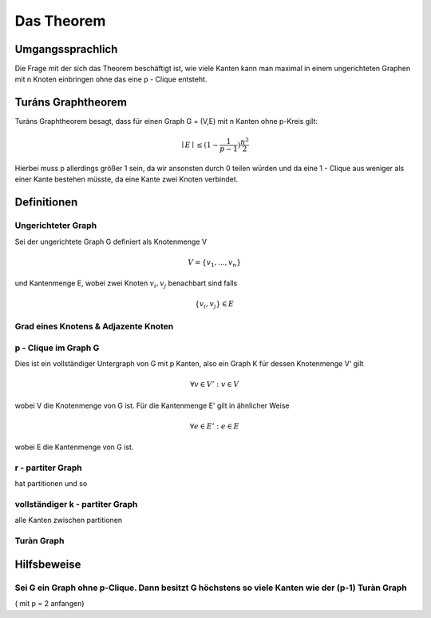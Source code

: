 ===========
Das Theorem
===========

.. todo:: Eventuell in Definitionen Part auslagern (Links innerhalb von Sphinx auf die Begriffe)
.. todo:: Beweis das der k-Turàn Graph größer als jeder vollständige k-partite Graph ist muss noch rein (Sei G ein Graph ohne p-Clique. Dann besitzt G höchstens so viele Kanten wie der (p-1) Turàn Graph ( mit p = 2 anfangen))

*****************
Umgangssprachlich
*****************

Die Frage mit der sich das Theorem beschäftigt ist, wie viele Kanten kann man maximal in einem ungerichteten Graphen mit n Knoten einbringen ohne das eine p - Clique entsteht.

*******************
Turáns Graphtheorem
*******************

Turáns Graphtheorem besagt, dass für einen Graph G = (V,E) mit n Kanten ohne p-Kreis gilt:

.. math:: \mid E \mid \le (1- \frac{1}{p-1}) \frac{n^2}{2}

Hierbei muss p allerdings größer 1 sein, da wir ansonsten durch 0 teilen würden und da eine 1 - Clique aus weniger als einer Kante bestehen müsste, da eine Kante zwei Knoten verbindet. 

************
Definitionen
************

Ungerichteter Graph
"""""""""""""""""""
Sei der ungerichtete Graph G definiert als Knotenmenge V

.. math::  V = \{ v_1, ..., v_n \}

und Kantenmenge E, wobei zwei Knoten :math:`v_i, v_j` benachbart sind falls

.. math::  \{v_i, v_j\} \in E


Grad eines Knotens & Adjazente Knoten
"""""""""""""""""""""""""""""""""""""

p - Clique im Graph G
""""""""""""""""""""""""""""""

Dies ist ein vollständiger Untergraph von G mit p Kanten, also ein Graph K für dessen Knotenmenge V' gilt

.. math::  \forall v \in V': v \in V

wobei V die Knotenmenge von G ist. Für die Kantenmenge E' gilt in ähnlicher Weise

.. math::  \forall e \in E': e \in E

wobei E die Kantenmenge von G ist.


r - partiter Graph
""""""""""""""""""
hat partitionen und so


vollständiger k - partiter Graph
""""""""""""""""""""""""""""""""

alle Kanten zwischen partitionen


Turàn Graph
"""""""""""

.. todo:: Was meinte ich mit Kanten shiften?


************
Hilfsbeweise
************

Sei G ein Graph ohne p-Clique. Dann besitzt G höchstens so viele Kanten wie der (p-1) Turàn Graph
"""""""""""""""""""""""""""""""""""""""""""""""""""""""""""""""""""""""""""""""""""""""""""""""""

( mit p = 2 anfangen)
